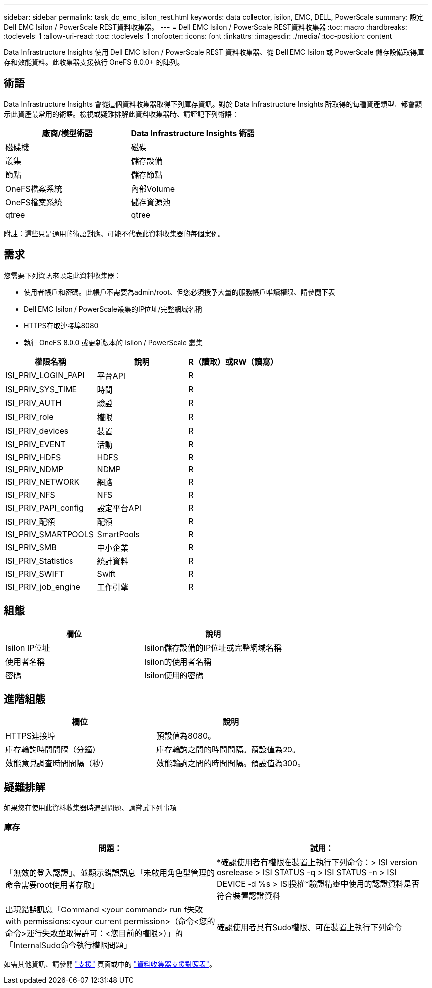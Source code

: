 ---
sidebar: sidebar 
permalink: task_dc_emc_isilon_rest.html 
keywords: data collector, isilon, EMC, DELL, PowerScale 
summary: 設定Dell EMC Isilon / PowerScale REST資料收集器。 
---
= Dell EMC Isilon / PowerScale REST資料收集器
:toc: macro
:hardbreaks:
:toclevels: 1
:allow-uri-read: 
:toc: 
:toclevels: 1
:nofooter: 
:icons: font
:linkattrs: 
:imagesdir: ./media/
:toc-position: content


[role="lead"]
Data Infrastructure Insights 使用 Dell EMC Isilon / PowerScale REST 資料收集器、從 Dell EMC Isilon 或 PowerScale 儲存設備取得庫存和效能資料。此收集器支援執行 OneFS 8.0.0+ 的陣列。



== 術語

Data Infrastructure Insights 會從這個資料收集器取得下列庫存資訊。對於 Data Infrastructure Insights 所取得的每種資產類型、都會顯示此資產最常用的術語。檢視或疑難排解此資料收集器時、請謹記下列術語：

[cols="2*"]
|===
| 廠商/模型術語 | Data Infrastructure Insights 術語 


| 磁碟機 | 磁碟 


| 叢集 | 儲存設備 


| 節點 | 儲存節點 


| OneFS檔案系統 | 內部Volume 


| OneFS檔案系統 | 儲存資源池 


| qtree | qtree 
|===
附註：這些只是通用的術語對應、可能不代表此資料收集器的每個案例。



== 需求

您需要下列資訊來設定此資料收集器：

* 使用者帳戶和密碼。此帳戶不需要為admin/root、但您必須授予大量的服務帳戶唯讀權限、請參閱下表
* Dell EMC Isilon / PowerScale叢集的IP位址/完整網域名稱
* HTTPS存取連接埠8080
* 執行 OneFS 8.0.0 或更新版本的 Isilon / PowerScale 叢集


[cols="3*"]
|===
| 權限名稱 | 說明 | R（讀取）或RW（讀寫） 


| ISI_PRIV_LOGIN_PAPI | 平台API | R 


| ISI_PRIV_SYS_TIME | 時間 | R 


| ISI_PRIV_AUTH | 驗證 | R 


| ISI_PRIV_role | 權限 | R 


| ISI_PRIV_devices | 裝置 | R 


| ISI_PRIV_EVENT | 活動 | R 


| ISI_PRIV_HDFS | HDFS | R 


| ISI_PRIV_NDMP | NDMP | R 


| ISI_PRIV_NETWORK | 網路 | R 


| ISI_PRIV_NFS | NFS | R 


| ISI_PRIV_PAPI_config | 設定平台API | R 


| ISI_PRIV_配額 | 配額 | R 


| ISI_PRIV_SMARTPOOLS | SmartPools | R 


| ISI_PRIV_SMB | 中小企業 | R 


| ISI_PRIV_Statistics | 統計資料 | R 


| ISI_PRIV_SWIFT | Swift | R 


| ISI_PRIV_job_engine | 工作引擎 | R 
|===


== 組態

[cols="2*"]
|===
| 欄位 | 說明 


| Isilon IP位址 | Isilon儲存設備的IP位址或完整網域名稱 


| 使用者名稱 | Isilon的使用者名稱 


| 密碼 | Isilon使用的密碼 
|===


== 進階組態

[cols="2*"]
|===
| 欄位 | 說明 


| HTTPS連接埠 | 預設值為8080。 


| 庫存輪詢時間間隔（分鐘） | 庫存輪詢之間的時間間隔。預設值為20。 


| 效能意見調查時間間隔（秒） | 效能輪詢之間的時間間隔。預設值為300。 
|===


== 疑難排解

如果您在使用此資料收集器時遇到問題、請嘗試下列事項：



=== 庫存

[cols="2*"]
|===
| 問題： | 試用： 


| 「無效的登入認證」、並顯示錯誤訊息「未啟用角色型管理的命令需要root使用者存取」 | *確認使用者有權限在裝置上執行下列命令：> ISI version osrelease > ISI STATUS -q > ISI STATUS -n > ISI DEVICE -d %s > ISI授權*驗證精靈中使用的認證資料是否符合裝置認證資料 


| 出現錯誤訊息「Command <your command> run f失敗with permissions:<your current permission>（命令<您的命令>運行失敗並取得許可：<您目前的權限>）」的「InternalSudo命令執行權限問題」 | 確認使用者具有Sudo權限、可在裝置上執行下列命令 
|===
如需其他資訊、請參閱 link:concept_requesting_support.html["支援"] 頁面或中的 link:reference_data_collector_support_matrix.html["資料收集器支援對照表"]。
